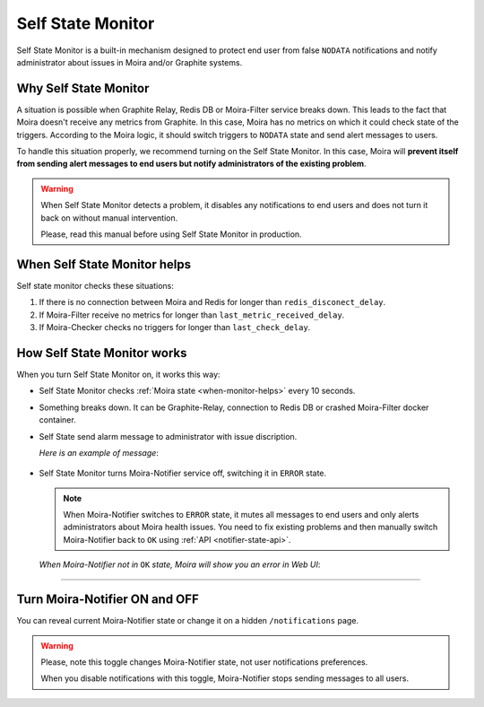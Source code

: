 Self State Monitor
==================

Self State Monitor is a built-in mechanism designed to protect
end user from false ``NODATA`` notifications and notify administrator
about issues in Moira and/or Graphite systems.

Why Self State Monitor
-----------------------

A situation is possible when Graphite Relay, Redis DB or Moira-Filter service breaks down.
This leads to the fact that Moira doesn't receive any metrics from Graphite.
In this case, Moira has no metrics on which it could check state of the triggers.
According to the Moira logic, it should switch triggers to ``NODATA`` state
and send alert messages to users.

To handle this situation properly, we recommend turning on the Self State Monitor.
In this case, Moira will **prevent itself from sending alert messages to end users
but notify administrators of the existing problem**.

.. warning::

  When Self State Monitor detects a problem, it disables any notifications to end users
  and does not turn it back on without manual intervention.

  Please, read this manual before using Self State Monitor in production.

.. seealso::

  For a better understanding, look at the architecture of the :ref:`Moira microservices <microservices-architecture>`.

.. _when-monitor-helps:

When Self State Monitor helps
-----------------------------------

Self state monitor checks these situations:

1. If there is no connection between Moira and Redis for longer than ``redis_disconect_delay``.
2. If Moira-Filter receive no metrics for longer than ``last_metric_received_delay``.
3. If Moira-Checker checks no triggers for longer than ``last_check_delay``.

.. seealso::

  All the above configuration parametres can be found in the :ref:`Moira-Notifier section <notifier-configuration>`
  on configuration page.

How Self State Monitor works
---------------------------------------

When you turn Self State Monitor on, it works this way:

* Self State Monitor checks :ref:`Moira state <when-monitor-helps>` every 10 seconds.

* Something breaks down. It can be Graphite-Relay, connection to Redis DB or crashed Moira-Filter docker container.

* Self State send alarm message to administrator with issue discription.

  *Here is an example of message*:

    .. image:: ../_static/helth-check-email.png
     :alt: email alarm message

* Self State Monitor turns Moira-Notifier service off, switching it in ``ERROR`` state.

  .. note::

    When Moira-Notifier switches to ``ERROR`` state, it mutes all messages to end users and only alerts administrators about Moira health issues.
    You need to fix existing problems and then manually switch Moira-Notifier back to ``OK`` using :ref:`API <notifier-state-api>`.

  *When Moira-Notifier not in* ``OK`` *state, Moira will show you an error in Web UI*:

    .. image:: ../_static/helth-check-webui.png
      :alt: WEB UI error notification

-----

.. _notifier-state-api:

Turn Moira-Notifier ON and OFF
------------------------------------------------------------------------------------------------------------------

You can reveal current Moira-Notifier state or change it on a hidden ``/notifications`` page.

.. image:: ../_static/notifier-toggle.png
 :alt: Notifier toggle

.. warning::

  Please, note this toggle changes Moira-Notifier state, not user notifications preferences.

  When you disable notifications with this toggle, Moira-Notifier stops sending messages to all users.